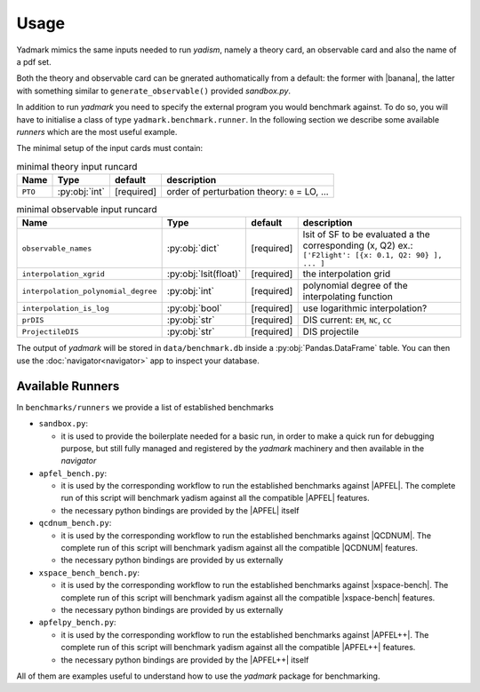 
Usage
=====

Yadmark mimics the same inputs needed to run `yadism`, namely a theory card, an
observable card and also the name of a pdf set.

Both the theory and observable card can be gnerated authomatically from a default:
the former with |banana|, the latter with something similar to ``generate_observable()`` provided `sandbox.py`.

In addition to run `yadmark` you need to specify the external program you would benchmark against.
To do so, you will have to initialise a class of type ``yadmark.benchmark.runner``.
In the following section we describe some available `runners` which are the most useful example.

The minimal setup of the input cards must contain:

.. list-table:: minimal theory input runcard
  :header-rows: 1

  * - Name
    - Type
    - default
    - description
  * - ``PTO``
    - :py:obj:`int`
    - [required]
    - order of perturbation theory: ``0`` = LO, ...

.. list-table:: minimal observable input runcard
  :header-rows: 1

  * - Name
    - Type
    - default
    - description
  * - ``observable_names``
    - :py:obj:`dict`
    - [required]
    - lsit of SF to be evaluated a the corresponding (x, Q2) ex.: ``['F2light': [{x: 0.1, Q2: 90} ], ... ]``
  * - ``interpolation_xgrid``
    - :py:obj:`lsit(float)`
    - [required]
    - the interpolation grid
  * - ``interpolation_polynomial_degree``
    - :py:obj:`int`
    - [required]
    - polynomial degree of the interpolating function
  * - ``interpolation_is_log``
    - :py:obj:`bool`
    - [required]
    - use logarithmic interpolation?
  * - ``prDIS``
    - :py:obj:`str`
    - [required]
    - DIS current: ``EM``, ``NC``, ``CC``
  * - ``ProjectileDIS``
    - :py:obj:`str`
    - [required]
    - DIS projectile

The output of `yadmark` will be stored in ``data/benchmark.db`` inside a :py:obj:`Pandas.DataFrame` table.
You can then use the :doc:`navigator<navigator>` app to inspect your database.

Available Runners
-----------------

In ``benchmarks/runners`` we provide a list of established benchmarks

- ``sandbox.py``:

  - it is used to provide the boilerplate needed for a basic run,
    in order to make a quick run for debugging purpose, but still fully managed
    and registered by the `yadmark` machinery and then available in the
    `navigator`

- ``apfel_bench.py``:

  - it is used by the corresponding workflow to
    run the established benchmarks against |APFEL|. The complete
    run of this script will benchmark yadism against all the compatible |APFEL| features.
  - the necessary python bindings are provided by the |APFEL| itself

- ``qcdnum_bench.py``:

  - it is used by the corresponding workflow to
    run the established benchmarks against |QCDNUM|. The complete
    run of this script will benchmark yadism against all the compatible |QCDNUM| features.
  - the necessary python bindings are provided by us externally

- ``xspace_bench_bench.py``:

  - it is used by the corresponding workflow to
    run the established benchmarks against |xspace-bench|. The complete
    run of this script will benchmark yadism against all the compatible |xspace-bench| features.
  - the necessary python bindings are provided by us externally

- ``apfelpy_bench.py``:

  - it is used by the corresponding workflow to
    run the established benchmarks against |APFEL++|. The complete
    run of this script will benchmark yadism against all the compatible |APFEL++| features.
  - the necessary python bindings are provided by the |APFEL++| itself

All of them are examples useful to understand how to use the
`yadmark` package for benchmarking.
